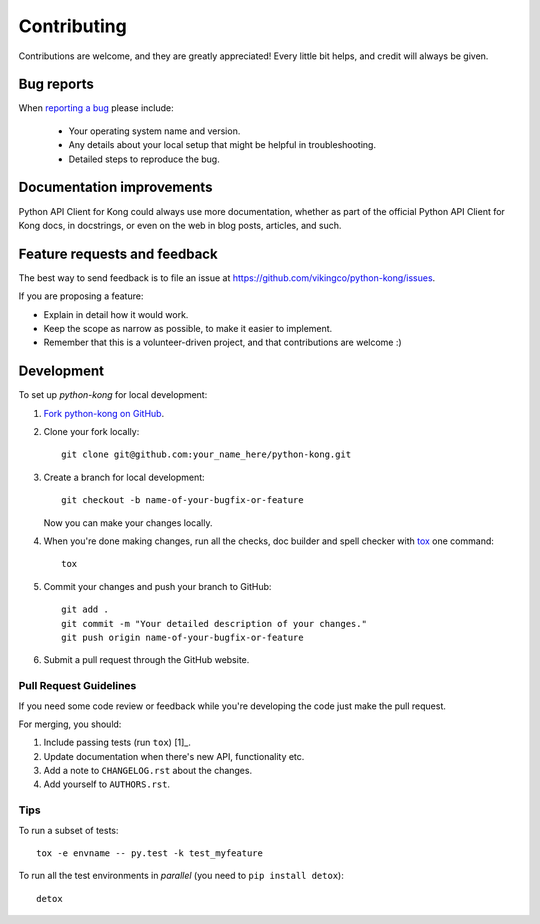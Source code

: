 ============
Contributing
============

Contributions are welcome, and they are greatly appreciated! Every
little bit helps, and credit will always be given.

Bug reports
===========

When `reporting a bug <https://github.com/vikingco/python-kong/issues>`_ please include:

    * Your operating system name and version.
    * Any details about your local setup that might be helpful in troubleshooting.
    * Detailed steps to reproduce the bug.

Documentation improvements
==========================

Python API Client for Kong could always use more documentation, whether as part of the
official Python API Client for Kong docs, in docstrings, or even on the web in blog posts,
articles, and such.

Feature requests and feedback
=============================

The best way to send feedback is to file an issue at https://github.com/vikingco/python-kong/issues.

If you are proposing a feature:

* Explain in detail how it would work.
* Keep the scope as narrow as possible, to make it easier to implement.
* Remember that this is a volunteer-driven project, and that contributions are welcome :)

Development
===========

To set up `python-kong` for local development:

1. `Fork python-kong on GitHub <https://github.com/vikingco/python-kong/fork>`_.
2. Clone your fork locally::

    git clone git@github.com:your_name_here/python-kong.git

3. Create a branch for local development::

    git checkout -b name-of-your-bugfix-or-feature

   Now you can make your changes locally.

4. When you're done making changes, run all the checks, doc builder and spell checker with `tox <http://tox.readthedocs.org/en/latest/install.html>`_ one command::

    tox

5. Commit your changes and push your branch to GitHub::

    git add .
    git commit -m "Your detailed description of your changes."
    git push origin name-of-your-bugfix-or-feature

6. Submit a pull request through the GitHub website.

Pull Request Guidelines
-----------------------

If you need some code review or feedback while you're developing the code just make the pull request.

For merging, you should:

1. Include passing tests (run ``tox``) [1]_.
2. Update documentation when there's new API, functionality etc. 
3. Add a note to ``CHANGELOG.rst`` about the changes.
4. Add yourself to ``AUTHORS.rst``.
       
Tips
----

To run a subset of tests::

    tox -e envname -- py.test -k test_myfeature

To run all the test environments in *parallel* (you need to ``pip install detox``)::

    detox
